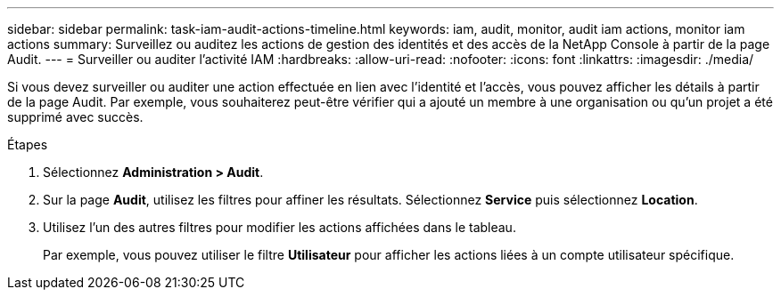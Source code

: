 ---
sidebar: sidebar 
permalink: task-iam-audit-actions-timeline.html 
keywords: iam, audit, monitor, audit iam actions, monitor iam actions 
summary: Surveillez ou auditez les actions de gestion des identités et des accès de la NetApp Console à partir de la page Audit. 
---
= Surveiller ou auditer l'activité IAM
:hardbreaks:
:allow-uri-read: 
:nofooter: 
:icons: font
:linkattrs: 
:imagesdir: ./media/


[role="lead"]
Si vous devez surveiller ou auditer une action effectuée en lien avec l'identité et l'accès, vous pouvez afficher les détails à partir de la page Audit.  Par exemple, vous souhaiterez peut-être vérifier qui a ajouté un membre à une organisation ou qu’un projet a été supprimé avec succès.

.Étapes
. Sélectionnez *Administration > Audit*.
. Sur la page *Audit*, utilisez les filtres pour affiner les résultats.  Sélectionnez *Service* puis sélectionnez *Location*.
. Utilisez l’un des autres filtres pour modifier les actions affichées dans le tableau.
+
Par exemple, vous pouvez utiliser le filtre *Utilisateur* pour afficher les actions liées à un compte utilisateur spécifique.


